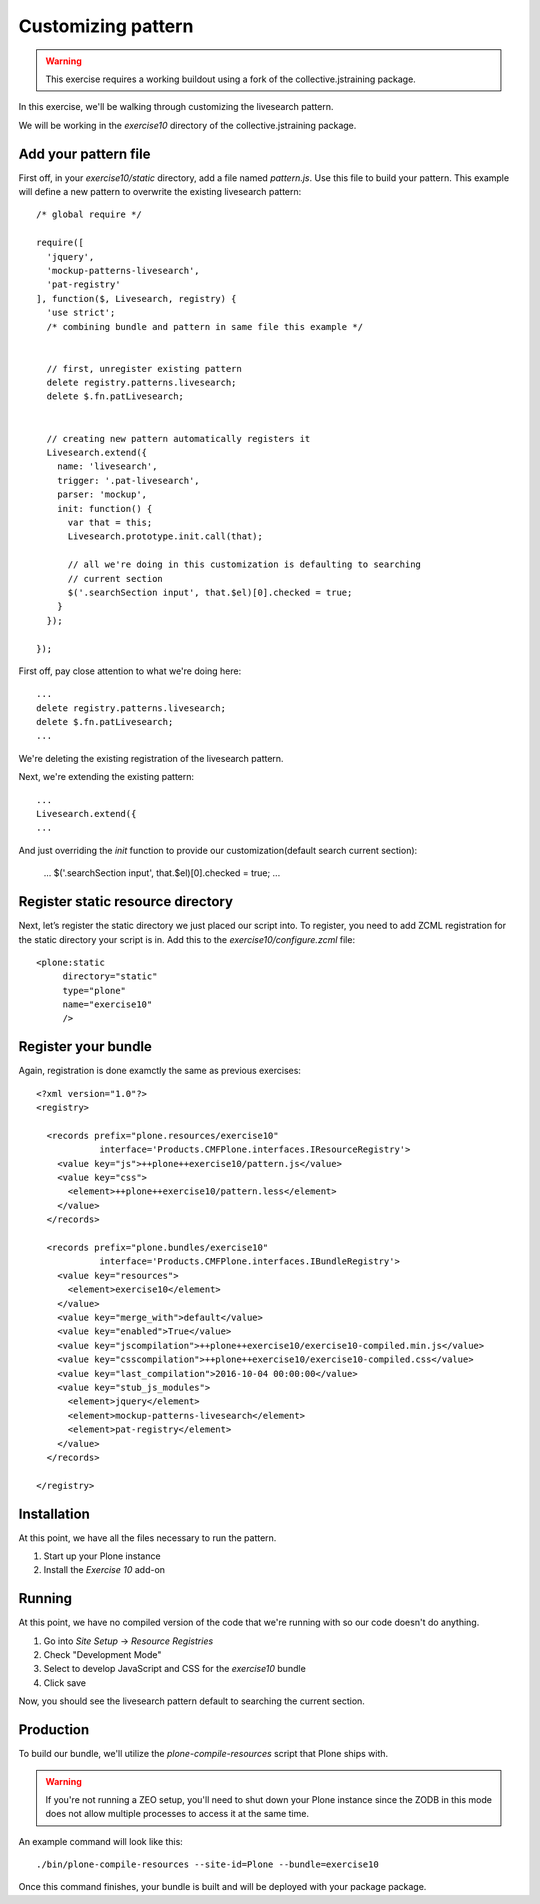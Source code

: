 Customizing pattern
===================

..  warning::

    This exercise requires a working buildout using a fork of the
    collective.jstraining package.


In this exercise, we'll be walking through customizing the livesearch pattern.

We will be working in the `exercise10` directory of the collective.jstraining package.

Add your pattern file
---------------------

First off, in your `exercise10/static` directory, add a file named `pattern.js`. Use
this file to build your pattern. This example will define a new pattern to
overwrite the existing livesearch pattern::


    /* global require */

    require([
      'jquery',
      'mockup-patterns-livesearch',
      'pat-registry'
    ], function($, Livesearch, registry) {
      'use strict';
      /* combining bundle and pattern in same file this example */


      // first, unregister existing pattern
      delete registry.patterns.livesearch;
      delete $.fn.patLivesearch;


      // creating new pattern automatically registers it
      Livesearch.extend({
        name: 'livesearch',
        trigger: '.pat-livesearch',
        parser: 'mockup',
        init: function() {
          var that = this;
          Livesearch.prototype.init.call(that);

          // all we're doing in this customization is defaulting to searching
          // current section
          $('.searchSection input', that.$el)[0].checked = true;
        }
      });

    });


First off, pay close attention to what we're doing here::

    ...
    delete registry.patterns.livesearch;
    delete $.fn.patLivesearch;
    ...

We're deleting the existing registration of the livesearch pattern.

Next, we're extending the existing pattern::

    ...
    Livesearch.extend({
    ...


And just overriding the `init` function to provide our customization(default
search current section):

    ...
    $('.searchSection input', that.$el)[0].checked = true;
    ...


Register static resource directory
----------------------------------

Next, let’s register the static directory we just placed our script into. To
register, you need to add ZCML registration for the static directory your script
is in. Add this to the `exercise10/configure.zcml` file::

    <plone:static
         directory="static"
         type="plone"
         name="exercise10"
         />

Register your bundle
--------------------

Again, registration is done examctly the same as previous exercises::

    <?xml version="1.0"?>
    <registry>

      <records prefix="plone.resources/exercise10"
                interface='Products.CMFPlone.interfaces.IResourceRegistry'>
        <value key="js">++plone++exercise10/pattern.js</value>
        <value key="css">
          <element>++plone++exercise10/pattern.less</element>
        </value>
      </records>

      <records prefix="plone.bundles/exercise10"
                interface='Products.CMFPlone.interfaces.IBundleRegistry'>
        <value key="resources">
          <element>exercise10</element>
        </value>
        <value key="merge_with">default</value>
        <value key="enabled">True</value>
        <value key="jscompilation">++plone++exercise10/exercise10-compiled.min.js</value>
        <value key="csscompilation">++plone++exercise10/exercise10-compiled.css</value>
        <value key="last_compilation">2016-10-04 00:00:00</value>
        <value key="stub_js_modules">
          <element>jquery</element>
          <element>mockup-patterns-livesearch</element>
          <element>pat-registry</element>
        </value>
      </records>

    </registry>


Installation
------------

At this point, we have all the files necessary to run the pattern.

1) Start up your Plone instance
2) Install the `Exercise 10` add-on


Running
-------

At this point, we have no compiled version of the code that we're running with
so our code doesn't do anything.

1) Go into `Site Setup` -> `Resource Registries`
2) Check "Development Mode"
3) Select to develop JavaScript and CSS for the `exercise10` bundle
4) Click save

Now, you should see the livesearch pattern default to searching the current
section.


Production
----------

To build our bundle, we'll utilize the `plone-compile-resources` script that
Plone ships with.


..  warning::

    If you're not running a ZEO setup, you'll need to shut down your Plone
    instance since the ZODB in this mode does not allow multiple processes
    to access it at the same time.


An example command will look like this::

    ./bin/plone-compile-resources --site-id=Plone --bundle=exercise10


Once this command finishes, your bundle is built and will be deployed with your
package package.
